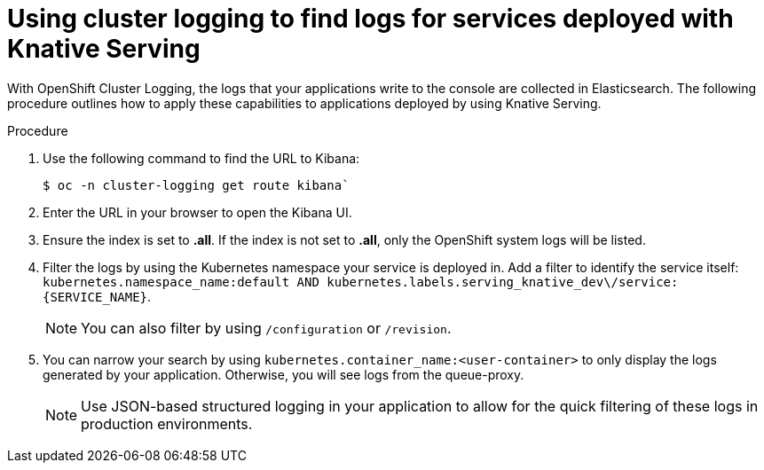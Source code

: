// Module included in the following assemblies:
//
// serverless/cluster-logging-serverless.adoc
[id="using-cluster-logging-to-find-logs-for-services-deployed-with-knative-serving_{context}"]
= Using cluster logging to find logs for services deployed with Knative Serving

With OpenShift Cluster Logging, the logs that your applications write to the console are collected in Elasticsearch. The following procedure outlines how to apply these capabilities to applications deployed by using Knative Serving.


.Procedure

. Use the following command to find the URL to Kibana:
+
----
$ oc -n cluster-logging get route kibana`
----

. Enter the URL in your browser to open the Kibana UI.

. Ensure the index is set to *.all*. If the index is not set to *.all*, only the OpenShift system logs will be listed.

. Filter the logs by using the Kubernetes namespace your service is deployed in. Add a filter to identify the service itself: `kubernetes.namespace_name:default AND kubernetes.labels.serving_knative_dev\/service:{SERVICE_NAME}`.
+
[NOTE]
====
You can also filter by using `/configuration` or `/revision`.
====

. You can narrow your search by using `kubernetes.container_name:<user-container>` to only display the logs generated by your application. Otherwise, you will see logs from the queue-proxy.
+
[NOTE]
====
Use JSON-based structured logging in your application to allow for the quick filtering of these logs in production environments.
====
